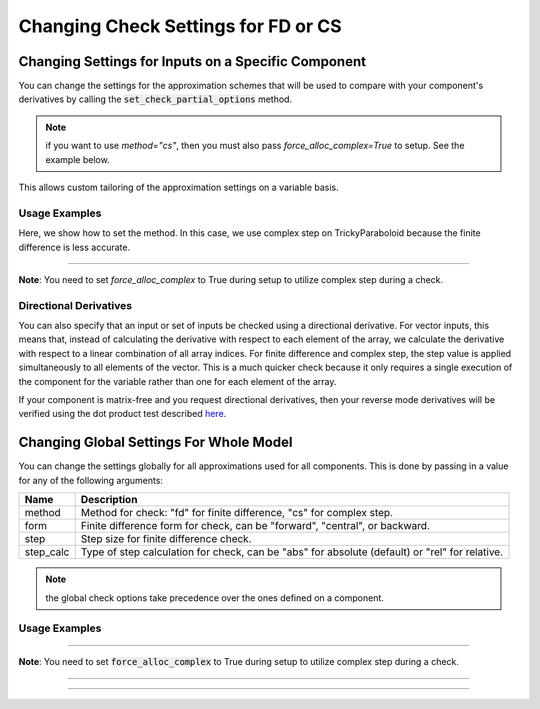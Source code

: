 .. _feature_check_partials_settings:

************************************
Changing Check Settings for FD or CS
************************************

----------------------------------------------------
Changing Settings for Inputs on a Specific Component
----------------------------------------------------

You can change the settings for the approximation schemes that will be used to compare with your component's derivatives by
calling the :code:`set_check_partial_options` method.

.. automethod:: openmdao.core.component.Component.set_check_partial_options
    :noindex:

.. note::

    if you want to use `method="cs"`, then you must also pass `force_alloc_complex=True` to setup.
    See the example below.

This allows custom tailoring of the approximation settings on a variable basis.


Usage Examples
--------------

.. embed-code::
    openmdao.core.tests.test_check_derivs.TestCheckPartialsFeature.test_set_step_on_comp
    :layout: interleave

Here, we show how to set the method. In this case, we use complex step on TrickyParaboloid because the finite difference is
less accurate.

----

**Note**: You need to set `force_alloc_complex` to True during setup to utilize complex step during a check.

.. embed-code::
    openmdao.core.tests.test_check_derivs.TestCheckPartialsFeature.test_set_method_on_comp
    :layout: interleave


Directional Derivatives
-----------------------

You can also specify that an input or set of inputs be checked using a directional derivative. For vector inputs, this means
that, instead of calculating the derivative with respect to each element of the array, we calculate the derivative with respect to a linear
combination of all array indices. For finite difference and complex step, the step value is applied simultaneously to all elements of
the vector.  This is a much quicker check because it only requires a single execution of the component for the variable rather than one
for each element of the array.

.. embed-code::
    openmdao.core.tests.test_check_derivs.TestCheckPartialsFeature.test_directional
    :layout: interleave

If your component is matrix-free and you request directional derivatives, then your reverse mode derivatives will be verified using the
dot product test described `here`_.

.. _here: http://www.reproducibility.org/RSF/book/gee/ajt/paper_html/node20.html

.. embed-code::
    openmdao.core.tests.test_check_derivs.TestCheckPartialsFeature.test_directional_matrix_free
    :layout: interleave

----------------------------------------
Changing Global Settings For Whole Model
----------------------------------------

You can change the settings globally for all approximations used for all components. This is done by passing in a value
for any of the following arguments:

=========  ====================================================================================================
 Name      Description
=========  ====================================================================================================
method     Method for check: "fd" for finite difference, "cs" for complex step.
form       Finite difference form for check, can be "forward", "central", or backward.
step       Step size for finite difference check.
step_calc  Type of step calculation for check, can be "abs" for absolute (default) or "rel" for relative.
=========  ====================================================================================================

.. note::

    the global check options take precedence over the ones defined on a component.

Usage Examples
---------------

.. embed-code::
    openmdao.core.tests.test_check_derivs.TestCheckPartialsFeature.test_set_step_global
    :layout: interleave


----

**Note**: You need to set :code:`force_alloc_complex` to True during setup to utilize complex step during a check.

.. embed-code::
    openmdao.core.tests.test_check_derivs.TestCheckPartialsFeature.test_set_method_global
    :layout: interleave

----

.. embed-code::
    openmdao.core.tests.test_check_derivs.TestCheckPartialsFeature.test_set_form_global
    :layout: interleave

----

.. embed-code::
    openmdao.core.tests.test_check_derivs.TestCheckPartialsFeature.test_set_step_calc_global
    :layout: interleave
